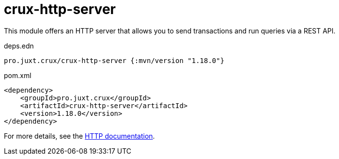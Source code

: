 = crux-http-server

This module offers an HTTP server that allows you to send transactions and run queries via a REST API.

.deps.edn
[source,clojure]
----
pro.juxt.crux/crux-http-server {:mvn/version "1.18.0"}
----

.pom.xml
[source,xml]
----
<dependency>
    <groupId>pro.juxt.crux</groupId>
    <artifactId>crux-http-server</artifactId>
    <version>1.18.0</version>
</dependency>
----

For more details, see the https://opencrux.com/reference/http.html[HTTP documentation].
